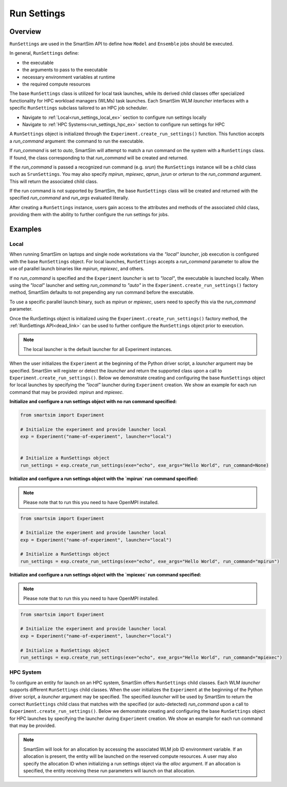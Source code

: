 ************
Run Settings
************
========
Overview
========
``RunSettings`` are used in the SmartSim API to define how ``Model`` and ``Ensemble`` jobs
should be executed.

In general, ``RunSettings`` define:

- the executable
- the arguments to pass to the executable
- necessary environment variables at runtime
- the required compute resources

The base ``RunSettings`` class is utilized for local task launches,
while its derived child classes offer specialized functionality for HPC workload managers (WLMs) task launches.
Each SmartSim WLM `launcher` interfaces with a specific ``RunSettings`` subclass tailored to an HPC job scheduler.

- Navigate to :ref:`Local<run_settings_local_ex>` section to configure run settings locally
- Navigate to :ref:`HPC Systems<run_settings_hpc_ex>` section to configure run settings for HPC

A ``RunSettings`` object is initialized through the ``Experiment.create_run_settings()`` function.
This function accepts a `run_command` argument: the command to run the executable.

If `run_command` is set to `auto`, SmartSim will attempt to match a run command on the
system with a ``RunSettings`` class. If found, the class corresponding to
that `run_command` will be created and returned.

If the `run_command` is passed a recognized run command (e.g. `srun`) the ``RunSettings``
instance will be a child class such as ``SrunSettings``. You may also specify `mpirun`,
`mpiexec`, `aprun`, `jsrun` or `orterun` to the `run_command` argument.
This will return the associated child class.

If the run command is not supported by SmartSim, the base ``RunSettings`` class will be created and returned
with the specified `run_command` and `run_args` evaluated literally.

After creating a ``RunSettings`` instance, users gain access to the attributes and methods
of the associated child class, providing them with the ability to further configure the run
settings for jobs.

========
Examples
========
.. _run_settings_local_ex:
Local
=====
When running SmartSim on laptops and single node workstations via the `"local"` `launcher`, job execution is configured
with the base ``RunSettings`` object. For local launches, ``RunSettings`` accepts a `run_command` parameter to allow
the use of parallel launch binaries like `mpirun`, `mpiexec`, and others.

If no `run_command` is specified and the ``Experiment`` `launcher` is set to `"local"`,
the executable is launched locally. When using the `"local"` launcher and
setting `run_command` to `"auto"` in the ``Experiment.create_run_settings()`` factory
method, SmartSim defaults to not prepending any run command before the executable.

To use a specific parallel launch binary, such as `mpirun` or `mpiexec`, users need to
specify this via the `run_command` parameter.

Once the RunSettings object is initialized using the ``Experiment.create_run_settings()`` factory
method, the :ref:`RunSettings API<dead_link>` can be used to further configure the
``RunSettings`` object prior to execution.

.. note::
      The local launcher is the default launcher for all Experiment instances.

When the user initializes the ``Experiment`` at the beginning of the Python driver script,
a `launcher` argument may be specified. SmartSim will register or detect the `launcher` and return the supported class
upon a call to ``Experiment.create_run_settings()``. Below we demonstrate creating and configuring the base ``RunSettings``
object for local launches by specifying the `"local"` launcher during ``Experiment`` creation.
We show an example for each run command that may be provided: `mpirun` and `mpiexec`.

**Initialize and configure a run settings object with no run command specified:**

.. code-block:: python

      from smartsim import Experiment

      # Initialize the experiment and provide launcher local
      exp = Experiment("name-of-experiment", launcher="local")


      # Initialize a RunSettings object
      run_settings = exp.create_run_settings(exe="echo", exe_args="Hello World", run_command=None)

**Initialize and configure a run settings object with the `mpirun` run command specified:**

.. note::
      Please note that to run this you need to have OpenMPI installed.

.. code-block:: python

      from smartsim import Experiment

      # Initialize the experiment and provide launcher local
      exp = Experiment("name-of-experiment", launcher="local")

      # Initialize a RunSettings object
      run_settings = exp.create_run_settings(exe="echo", exe_args="Hello World", run_command="mpirun")

**Initialize and configure a run settings object with the `mpiexec` run command specified:**

.. note::
      Please note that to run this you need to have OpenMPI installed.

.. code-block:: python

      from smartsim import Experiment

      # Initialize the experiment and provide launcher local
      exp = Experiment("name-of-experiment", launcher="local")

      # Initialize a RunSettings object
      run_settings = exp.create_run_settings(exe="echo", exe_args="Hello World", run_command="mpiexec")

.. _run_settings_hpc_ex:
HPC System
==========
To configure an entity for launch on an HPC system, SmartSim offers ``RunSettings`` child classes.
Each WLM `launcher` supports different ``RunSettings`` child classes.
When the user initializes the ``Experiment`` at the beginning of the Python driver script,
a `launcher` argument may be specified. The specified `launcher` will be used by SmartSim to
return the correct ``RunSettings`` child class that matches with the specified (or auto-detected)
`run_command` upon a call to ``Experiment.create_run_settings()``. Below we demonstrate
creating and configuring the base ``RunSettings`` object for HPC launches
by specifying the launcher during ``Experiment`` creation. We show an example
for each run command that may be provided.

.. tabs::

    .. group-tab:: Slurm

      The Slurm `launcher` supports the :ref:`SrunSettings API <srun_api>` as well as the :ref:`MpirunSettings API <openmpi_run_api>`,
      :ref:`MpiexecSettings API <openmpi_exec_api>` and :ref:`OrterunSettings API <openmpi_orte_api>` that each can be used to run executables
      with launch binaries like `srun`, `mpirun`, `mpiexec` and `orterun`. Below we step through initializing each child class on a
      Slurm based machine using the associated `run_command`.

      **SrunSettings**

      Run a job with the `srun` command on a Slurm based system. Any arguments passed in the `run_args` dict will
      be converted into `srun` arguments and prefixed with `"--"`. Values of `None` can be provided for
      arguments that do not have values.

      .. code-block:: python

            from smartsim import Experiment

            # Initialize the experiment and provide launcher Slurm
            exp = Experiment("name-of-experiment", launcher="slurm")

            # Initialize a SrunSettings object
            run_settings = exp.create_run_settings(exe="echo", exe_args="Hello World", run_command="srun")
            # Set the number of nodes
            run_settings.set_nodes(4)
            # Set the number of cpus to use per task
            run_settings.set_cpus_per_task(2)
            # Set the number of tasks for this job
            run_settings.set_tasks(100)
            # Set the number of tasks for this job
            run_settings.set_tasks_per_node(25)

      **OrterunSettings**

      Run a job with the `orterun` command (MPI-standard) on a Slurm based system. Any arguments passed in the `run_args` dict will be converted into `orterun` arguments and prefixed with `"--"`.
      Values of `None` can be provided for arguments that do not have values.

      .. code-block:: python

            from smartsim import Experiment

            # Initialize the experiment and provide launcher Slurm
            exp = Experiment("name-of-experiment", launcher="slurm")

            # Initialize a OrterunSettings object
            run_settings = exp.create_run_settings(exe="echo", exe_args="Hello World", run_command="orterun")
            # Set the number of cpus to use per task
            run_settings.set_cpus_per_task(2)
            # Set the number of tasks for this job
            run_settings.set_tasks(100)
            # Set the number of tasks for this job
            run_settings.set_tasks_per_node(25)

      **MpirunSettings**

      Run a job with the `mpirun` command (MPI-standard) on a Slurm based system. Any arguments passed in the `run_args` dict will be converted into `mpirun` arguments and prefixed with `"--"`.
      Values of `None` can be provided for arguments that do not have values.

      .. code-block:: python

            from smartsim import Experiment

            # Initialize the experiment and provide launcher Slurm
            exp = Experiment("name-of-experiment", launcher="slurm")

            # Initialize a MpirunSettings object
            run_settings = exp.create_run_settings(exe="echo", exe_args="Hello World", run_command="mpirun")
            # Set the number of cpus to use per task
            run_settings.set_cpus_per_task(2)
            # Set the number of tasks for this job
            run_settings.set_tasks(100)
            # Set the number of tasks for this job
            run_settings.set_tasks_per_node(25)

      **MpiexecSettings**

      Run a job with the `mpiexec` command (MPI-standard) on a Slurm based system. Any arguments passed in the `run_args` dict will be converted into `mpiexec` arguments and prefixed with `"--"`.
      Values of `None` can be provided for arguments that do not have values.

      .. code-block:: python

            from smartsim import Experiment

            # Initialize the experiment and provide launcher Slurm
            exp = Experiment("name-of-experiment", launcher="slurm")

            # Initialize a MpiexecSettings object
            run_settings = exp.create_run_settings(exe="echo", exe_args="Hello World", run_command="mpiexec")
            # Set the number of cpus to use per task
            run_settings.set_cpus_per_task(2)
            # Set the number of tasks for this job
            run_settings.set_tasks(100)
            # Set the number of tasks for this job
            run_settings.set_tasks_per_node(25)

    .. group-tab:: PBS Pro
      The PBS Pro `launcher` supports the :ref:`AprunSettings API <aprun_api>` as well as the :ref:`MpirunSettings API <openmpi_run_api>`,
      :ref:`MpiexecSettings API <openmpi_exec_api>` and :ref:`OrterunSettings API <openmpi_orte_api>` that each can be used to run executables
      with launch binaries like `mpirun`, `mpiexec` and `orterun`.

      **AprunSettings**

      Run a job with `aprun` command on a PBS Pro based system. Any arguments passed in the `run_args` dict will be converted into `aprun` arguments and prefixed with `--`.
      Values of `None` can be provided for arguments that do not have values.

      .. code-block:: python

            from smartsim import Experiment

            # Initialize the experiment and provide launcher PBS Pro
            exp = Experiment("name-of-experiment", launcher="pbs")

            # Initialize a AprunSettings object
            run_settings = exp.create_run_settings(exe="echo", exe_args="Hello World", run_command="aprun")
            # Set the number of cpus to use per task
            run_settings.set_cpus_per_task(2)
            # Set the number of tasks for this job
            run_settings.set_tasks(100)
            # Set the number of tasks for this job
            run_settings.set_tasks_per_node(25)

      **OrterunSettings**

      Run a job with `orterun` command on a PBS Pro based system. Any arguments passed in the `run_args` dict will be converted into `orterun` arguments and prefixed with `--`.
      Values of `None` can be provided for arguments that do not have values.

      .. code-block:: python

            from smartsim import Experiment

            # Initialize the experiment and provide launcher PBS Pro
            exp = Experiment("name-of-experiment", launcher="pbs")

            # Initialize a OrterunSettings object
            run_settings = exp.create_run_settings(exe="echo", exe_args="Hello World", run_command="orterun")
            # Set the number of cpus to use per task
            run_settings.set_cpus_per_task(2)
            # Set the number of tasks for this job
            run_settings.set_tasks(100)
            # Set the number of tasks for this job
            run_settings.set_tasks_per_node(25)

      **MpirunSettings**

      Run a job with `mpirun` command on a PBS Pro based system. Any arguments passed in the `run_args` dict will be converted into `mpirun` arguments and prefixed with `--`.
      Values of `None` can be provided for arguments that do not have values.

      .. code-block:: python

            from smartsim import Experiment

            # Initialize the experiment and provide launcher PBS Pro
            exp = Experiment("name-of-experiment", launcher="pbs")

            # Initialize a MpirunSettings object
            run_settings = exp.create_run_settings(exe="echo", exe_args="Hello World", run_command="mpirun")
            # Set the number of cpus to use per task
            run_settings.set_cpus_per_task(2)
            # Set the number of tasks for this job
            run_settings.set_tasks(100)
            # Set the number of tasks for this job
            run_settings.set_tasks_per_node(25)

      **MpiexecSettings**

      Run a job with `mpiexec` command on a PBS Pro based system. Any arguments passed in the `run_args` dict will be converted into `mpiexec` arguments and prefixed with `--`.
      Values of `None` can be provided for arguments that do not have values.

      .. code-block:: python

            from smartsim import Experiment

            # Initialize the experiment and provide launcher PBS Pro
            exp = Experiment("name-of-experiment", launcher="pbs")

            # Initialize a MpiexecSettings object
            run_settings = exp.create_run_settings(exe="echo", exe_args="Hello World", run_command="mpiexec")
            # Set the number of cpus to use per task
            run_settings.set_cpus_per_task(2)
            # Set the number of tasks for this job
            run_settings.set_tasks(100)
            # Set the number of tasks for this job
            run_settings.set_tasks_per_node(25)

    .. group-tab:: PALS
      The PALS `launcher` supports the :ref:`MpiexecSettings API <openmpi_exec_api>` that can be used to run executables
      with the `mpiexec` launch binary.

      **MpiexecSettings**

      Run a job with `mpiexec` command on a PALS based system. Any arguments passed in the `run_args` dict will be converted into `mpiexec` arguments and prefixed with `--`.
      Values of `None` can be provided for arguments that do not have values.

      .. code-block:: python

            from smartsim import Experiment

            # Initialize the experiment and provide launcher PALS
            exp = Experiment("name-of-experiment", launcher="pals")

            # Initialize a MpiexecSettings object
            run_settings = exp.create_run_settings(exe="echo", exe_args="Hello World", run_command="mpiexec")
            # Set the number of tasks for this job
            run_settings.set_tasks(100)
            # Set the number of tasks for this job
            run_settings.set_tasks_per_node(25)

    .. group-tab:: LSF
      The LSF `launcher` supports the :ref:`JsrunSettings API <jsrun_api>` as well as the :ref:`MpirunSettings API <openmpi_run_api>`,
      :ref:`MpiexecSettings API <openmpi_exec_api>` and :ref:`OrterunSettings API <openmpi_orte_api>` that each can be used to run executables
      with launch binaries like `mpirun`, `mpiexec` and `orterun`.

      **JsrunSettings**

      Run a job with `jsrun` command on a LSF based system. Any arguments passed in the `run_args` dict will be converted into `jsrun` arguments and prefixed with `--`.
      Values of `None` can be provided for arguments that do not have values.

      .. code-block:: python

            from smartsim import Experiment

            # Initialize the experiment and provide launcher LSF
            exp = Experiment("name-of-experiment", launcher="lsf")

            # Initialize a JsrunSettings object
            run_settings = exp.create_run_settings(exe="echo", exe_args="Hello World", run_command="jsrun")
            # Set the number of cpus to use per task
            run_settings.set_cpus_per_task(2)
            # Set the number of tasks for this job
            run_settings.set_tasks(100)
            # Set the number of tasks for this job
            run_settings.set_tasks_per_node(25)

      **OrterunSettings**

      Run a job with `orterun` command on a LSF based system. Any arguments passed in the `run_args` dict will be converted into `orterun` arguments and prefixed with `--`.
      Values of `None` can be provided for arguments that do not have values.

      .. code-block:: python

            from smartsim import Experiment

            # Initialize the experiment and provide launcher LSF
            exp = Experiment("name-of-experiment", launcher="lsf")

            # Initialize a OrterunSettings object
            run_settings = exp.create_run_settings(exe="echo", exe_args="Hello World", run_command="orterun")
            # Set the number of cpus to use per task
            run_settings.set_cpus_per_task(2)
            # Set the number of tasks for this job
            run_settings.set_tasks(100)
            # Set the number of tasks for this job
            run_settings.set_tasks_per_node(25)

      **MpirunSettings**

      Run a job with `mpirun` command on a LSF based system. Any arguments passed in the `run_args` dict will be converted into `mpirun` arguments and prefixed with `--`.
      Values of `None` can be provided for arguments that do not have values.

      .. code-block:: python

            from smartsim import Experiment

            # Initialize the experiment and provide launcher LSF
            exp = Experiment("name-of-experiment", launcher="lsf")

            # Initialize a MpirunSettings object
            run_settings = exp.create_run_settings(exe="echo", exe_args="Hello World", run_command="mpirun")
            # Set the number of cpus to use per task
            run_settings.set_cpus_per_task(2)
            # Set the number of tasks for this job
            run_settings.set_tasks(100)
            # Set the number of tasks for this job
            run_settings.set_tasks_per_node(25)

      **MpiexecSettings**

      Run a job with `mpiexec` command on a LSF based system. Any arguments passed in the `run_args` dict will be converted into `mpiexec` arguments and prefixed with `--`.
      Values of `None` can be provided for arguments that do not have values.

      .. code-block:: python

            from smartsim import Experiment

            # Initialize the experiment and provide launcher LSF
            exp = Experiment("name-of-experiment", launcher="lsf")

            # Initialize a MpiexecSettings object
            run_settings = exp.create_run_settings(exe="echo", exe_args="Hello World", run_command="mpiexec")
            # Set the number of cpus to use per task
            run_settings.set_cpus_per_task(2)
            # Set the number of tasks for this job
            run_settings.set_tasks(100)
            # Set the number of tasks for this job
            run_settings.set_tasks_per_node(25)

.. note::
      SmartSim will look for an allocation by accessing the associated WLM job ID environment variable. If an allocation
      is present, the entity will be launched on the reserved compute resources. A user may also specify the allocation ID
      when initializing a run settings object via the `alloc` argument. If an allocation is specified, the entity receiving
      these run parameters will launch on that allocation.